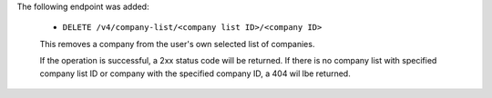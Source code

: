 The following endpoint was added:

  - ``DELETE /v4/company-list/<company list ID>/<company ID>``

  This removes a company from the user's own selected list of companies.

  If the operation is successful, a 2xx status code will be returned. If there is no company list with specified company list ID or company with the specified company ID, a 404 wil lbe returned.
